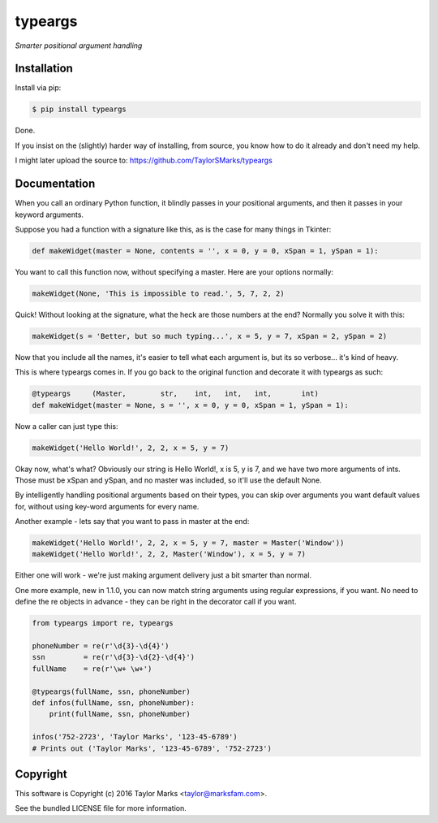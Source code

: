 typeargs
=========
*Smarter positional argument handling*

Installation
------------
Install via pip:

.. code-block:: bash

    $ pip install typeargs

Done.

If you insist on the (slightly) harder way of installing, from source,
you know how to do it already and don't need my help.

I might later upload the source to:
https://github.com/TaylorSMarks/typeargs

Documentation
-------------
When you call an ordinary Python function, it blindly passes in your positional arguments, and then it passes in your keyword arguments.

Suppose you had a function with a signature like this, as is the case for many things in Tkinter:

.. code-block:: python

    def makeWidget(master = None, contents = '', x = 0, y = 0, xSpan = 1, ySpan = 1):

You want to call this function now, without specifying a master. Here are your options normally:

.. code-block:: python

    makeWidget(None, 'This is impossible to read.', 5, 7, 2, 2)

Quick! Without looking at the signature, what the heck are those numbers at the end? Normally you solve it with this:

.. code-block:: python

    makeWidget(s = 'Better, but so much typing...', x = 5, y = 7, xSpan = 2, ySpan = 2)

Now that you include all the names, it's easier to tell what each argument is, but its so verbose... it's kind of heavy.

This is where typeargs comes in. If you go back to the original function and decorate it with typeargs as such:

.. code-block:: python

    @typeargs     (Master,        str,    int,   int,   int,       int)
    def makeWidget(master = None, s = '', x = 0, y = 0, xSpan = 1, ySpan = 1):

Now a caller can just type this:

.. code-block:: python

    makeWidget('Hello World!', 2, 2, x = 5, y = 7)

Okay now, what's what? Obviously our string is Hello World!, x is 5, y is 7, and we have two more arguments of ints. Those must be xSpan and ySpan, and no master was included, so it'll use the default None.

By intelligently handling positional arguments based on their types, you can skip over arguments you want default values for, without using key-word arguments for every name.

Another example - lets say that you want to pass in master at the end:

.. code-block:: python

    makeWidget('Hello World!', 2, 2, x = 5, y = 7, master = Master('Window'))
    makeWidget('Hello World!', 2, 2, Master('Window'), x = 5, y = 7)

Either one will work - we're just making argument delivery just a bit smarter than normal.

One more example, new in 1.1.0, you can now match string arguments using regular expressions, if you want. No need to define the re objects in advance - they can be right in the decorator call if you want.

.. code-block:: python

    from typeargs import re, typeargs

    phoneNumber = re(r'\d{3}-\d{4}')
    ssn         = re(r'\d{3}-\d{2}-\d{4}')
    fullName    = re(r'\w+ \w+')

    @typeargs(fullName, ssn, phoneNumber)
    def infos(fullName, ssn, phoneNumber):
        print(fullName, ssn, phoneNumber)

    infos('752-2723', 'Taylor Marks', '123-45-6789')
    # Prints out ('Taylor Marks', '123-45-6789', '752-2723')

Copyright
---------
This software is Copyright (c) 2016 Taylor Marks <taylor@marksfam.com>.

See the bundled LICENSE file for more information.
